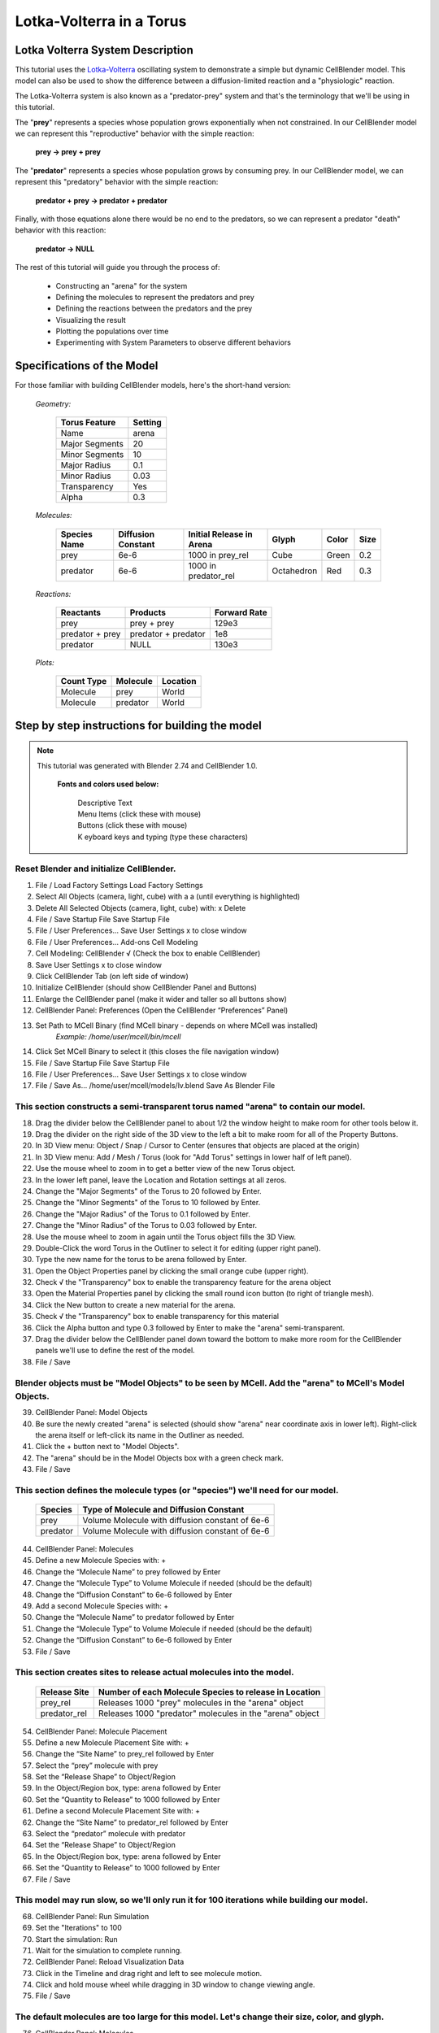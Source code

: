 .. 
    Comment:
    This version contains "check marks" because they show up properly in HTML.
    However, they cause problems generating LaTeX / PDF output.
    Note that these "check marks" are actually square roots:  unicode e2889a.
    Unicode does have an actual "check mark" as e29c93, but it hasn't been tested.

..  _lotka_volterra_torus:

*************************
Lotka-Volterra in a Torus
*************************

.. Git Repo SHA1 ID: a1abdd291b75176d6581df41329781ae5d5e1b7d

.. raw:: html

	  <style> .menu { color: #ffffff; background-color: #333333; font-family: "Liberation Sans Narrow", sans-serif; font-size: 1.2em; font-weight: bold; } </style>
	  <style> .button { color: #000000; background-color: #99ccff; font-family: "Liberation Sans", sans-serif; font-size: 1.2em; font-weight: normal; } </style>
	  <style> .key { color: #ffffff; background-color: #307000; font-family: "Liberation Sans", sans-serif; font-size: 1.2em; font-weight: bold; } </style>
	  <style> td { padding-left: 1em; padding-right: 1em; padding-top: 0.1em; padding-bottom: 0.1em; line-height: 120%; font-size: 0.8em; font-weight: bold; } </style>
	  <style> table { border-collapse: collapse; padding-bottom: 0.8em; border: 1px solid black; margin-left: -1em; margin-bottom: 1.4em } </style>

.. role:: menu
.. role:: button
.. role:: key

.. image:: ./images/lv_in_torus_2.png


Lotka Volterra System Description
---------------------------------

This tutorial uses the `Lotka-Volterra`_ oscillating system to demonstrate a
simple but dynamic CellBlender model. This model can also be used to show the
difference between a diffusion-limited reaction and a "physiologic" reaction.

The Lotka-Volterra system is also known as a "predator-prey" system and that's
the terminology that we'll be using in this tutorial.

The "**prey**" represents a species whose population grows exponentially when not
constrained. In our CellBlender model we can represent this "reproductive" behavior
with the simple reaction:

  | **prey -> prey + prey**

The "**predator**" represents a species whose population grows by consuming prey.
In our CellBlender model, we can represent this "predatory" behavior with the
simple reaction:

  | **predator + prey -> predator + predator**

Finally, with those equations alone there would be no end to the predators,
so we can represent a predator "death" behavior with this reaction:

  | **predator -> NULL**

The rest of this tutorial will guide you through the process of:

  * Constructing an "arena" for the system
  * Defining the molecules to represent the predators and prey
  * Defining the reactions between the predators and the prey
  * Visualizing the result
  * Plotting the populations over time
  * Experimenting with System Parameters to observe different behaviors


Specifications of the Model
---------------------------

For those familiar with building CellBlender models, here's the short-hand version:

 | *Geometry:*

  +------------------------+--------------------------+
  | **Torus Feature**      | **Setting**              |
  +========================+==========================+
  | Name                   | arena                    |
  +------------------------+--------------------------+
  | Major Segments         | 20                       |
  +------------------------+--------------------------+
  | Minor Segments         | 10                       |
  +------------------------+--------------------------+
  | Major Radius           | 0.1                      |
  +------------------------+--------------------------+
  | Minor Radius           | 0.03                     |
  +------------------------+--------------------------+
  | Transparency           | Yes                      |
  +------------------------+--------------------------+
  | Alpha                  | 0.3                      |
  +------------------------+--------------------------+

 | *Molecules:*

  +--------------------+--------------------------+------------------------------+-------------+-------+------+
  | **Species Name**   | **Diffusion Constant**   | **Initial Release in Arena** | Glyph       | Color | Size |
  +====================+==========================+==============================+=============+=======+======+
  | prey               | 6e-6                     | 1000 in prey_rel             | Cube        | Green | 0.2  | 
  +--------------------+--------------------------+------------------------------+-------------+-------+------+
  | predator           | 6e-6                     | 1000 in predator_rel         | Octahedron  | Red   | 0.3  |
  +--------------------+--------------------------+------------------------------+-------------+-------+------+

 | *Reactions:*

  +-------------------------+--------------------------+-------------------------+
  | **Reactants**           | **Products**             | **Forward Rate**        |
  +=========================+==========================+=========================+
  | prey                    | prey + prey              | 129e3                   |
  +-------------------------+--------------------------+-------------------------+
  | predator + prey         | predator + predator      | 1e8                     |
  +-------------------------+--------------------------+-------------------------+
  | predator                | NULL                     | 130e3                   |
  +-------------------------+--------------------------+-------------------------+

 | *Plots:*

  +-------------------------+--------------------------+--------------------+
  | **Count Type**          | **Molecule**             | **Location**       |
  +=========================+==========================+====================+
  | Molecule                | prey                     | World              |
  +-------------------------+--------------------------+--------------------+
  | Molecule                | predator                 | World              |
  +-------------------------+--------------------------+--------------------+




Step by step instructions for building the model
------------------------------------------------

.. note::

    This tutorial was generated with Blender 2.74 and CellBlender 1.0.


      **Fonts and colors used below:**

        | Descriptive Text

        | :menu:`Menu Items` (click these with mouse)

        | :button:`Buttons` (click these with mouse)

        | :key:`K` eyboard keys and typing (type these characters)




Reset Blender and initialize CellBlender.
.........................................
1. :menu:`File / Load Factory Settings` :button:`Load Factory Settings`
#. Select All Objects (camera, light, cube) with :key:`a` :key:`a` (until everything is highlighted)
#. Delete All Selected Objects (camera, light, cube) with: :key:`x`  :button:`Delete`
#. :menu:`File / Save Startup File`  :button:`Save Startup File`
#. :menu:`File / User Preferences...`  :button:`Save User Settings`  :button:`x` to close window


#. :menu:`File / User Preferences...`  :button:`Add-ons`  :button:`Cell Modeling`
#. Cell Modeling: CellBlender :button:`√` (Check the box to enable CellBlender)
#. :button:`Save User Settings`  :button:`x` to close window
#. Click :button:`CellBlender` Tab (on left side of window)
#. :button:`Initialize CellBlender` (should show CellBlender Panel and Buttons)
#. Enlarge the CellBlender panel (make it wider and taller so all buttons show)
#. CellBlender Panel: :button:`Preferences` (Open the CellBlender “Preferences” Panel)
#. :button:`Set Path to MCell Binary` (find MCell binary - depends on where MCell was installed)   
	  *Example:   /home/user/mcell/bin/mcell*
#. Click :button:`Set MCell Binary`  to select it (this closes the file navigation window)
#. :menu:`File / Save Startup File`  :button:`Save Startup File`
#. :menu:`File / User Preferences...`  :button:`Save User Settings`  :button:`x` to close window
#. :menu:`File / Save As...`   :key:`/home/user/mcell/models/lv.blend`    :button:`Save As Blender File`


This section constructs a semi-transparent torus named "arena" to contain our model.
....................................................................................
18. Drag the divider below the CellBlender panel to about 1/2 the window height to make room for other tools below it.
#. Drag the divider on the right side of the 3D view to the left a bit to make room for all of the Property Buttons.
#. In 3D View menu: :menu:`Object / Snap / Cursor to Center`  (ensures that objects are placed at the origin)
#. In 3D View menu: :menu:`Add / Mesh / Torus`  (look for "Add Torus" settings in lower half of left panel).
#. Use the mouse wheel to zoom in to get a better view of the new Torus object.
#. In the lower left panel, leave the Location and Rotation settings at all zeros.
#. Change the "Major Segments" of the Torus to :key:`20` followed by :key:`Enter`.
#. Change the "Minor Segments" of the Torus to :key:`10` followed by :key:`Enter`.
#. Change the "Major Radius" of the Torus to :key:`0.1` followed by :key:`Enter`.
#. Change the "Minor Radius" of the Torus to :key:`0.03` followed by :key:`Enter`.
#. Use the mouse wheel to zoom in again until the Torus object fills the 3D View.
#. Double-Click the word :button:`Torus` in the Outliner to select it for editing (upper right panel).
#. Type the new name for the torus to be :key:`arena` followed by :key:`Enter`.
#. Open the :button:`Object Properties` panel by clicking the small orange cube (upper right).
#. Check :button:`√` the "Transparency" box to enable the transparency feature for the arena object
#. Open the :button:`Material Properties` panel by clicking the small round icon button (to right of triangle mesh).
#. Click the :button:`New` button to create a new material for the arena.
#. Check :button:`√` the "Transparency" box to enable transparency for this material
#. Click the :button:`Alpha` button and type :key:`0.3` followed by :key:`Enter` to make the "arena" semi-transparent.
#. Drag the divider below the CellBlender panel down toward the bottom to make more room for the CellBlender panels we'll use to define the rest of the model.
#. :menu:`File / Save`
 

Blender objects must be "Model Objects" to be seen by MCell. Add the "arena" to MCell's Model Objects.
......................................................................................................
39. CellBlender Panel: :button:`Model Objects`
#. Be sure the newly created "arena" is selected (should show "arena" near coordinate axis in lower left). Right-click the arena itself or left-click its name in the Outliner as needed.
#. Click the :button:`+` button next to "Model Objects".
#. The "arena" should be in the Model Objects box with a green check mark.
#. :menu:`File / Save`


This section defines the molecule types (or "species") we'll need for our model.
................................................................................

 +----------+-------------------------------------------------+
 | Species  | Type of Molecule and Diffusion Constant         |
 +==========+=================================================+
 | prey     | Volume Molecule with diffusion constant of 6e-6 |
 +----------+-------------------------------------------------+
 | predator | Volume Molecule with diffusion constant of 6e-6 |
 +----------+-------------------------------------------------+

44. CellBlender Panel: :button:`Molecules`

#. Define a new Molecule Species with: :button:`+`
#. Change the “Molecule Name” to :key:`prey` followed by :key:`Enter`
#. Change the “Molecule Type” to :button:`Volume Molecule` if needed (should be the default)
#. Change the “Diffusion Constant” to :key:`6e-6` followed by :key:`Enter`

#. Add a second Molecule Species with: :button:`+`
#. Change the “Molecule Name” to :key:`predator` followed by :key:`Enter`
#. Change the “Molecule Type” to :button:`Volume Molecule` if needed (should be the default)
#. Change the “Diffusion Constant” to :key:`6e-6` followed by :key:`Enter`

#. :menu:`File / Save`

 
This section creates sites to release actual molecules into the model.
......................................................................

 +---------------+-----------------------------------------------------------+
 | Release Site  | Number of each Molecule Species to release in Location    |
 +===============+===========================================================+
 | prey_rel      | Releases 1000 "prey" molecules in the "arena" object      |
 +---------------+-----------------------------------------------------------+
 | predator_rel  | Releases 1000 "predator" molecules in the "arena" object  |
 +---------------+-----------------------------------------------------------+
      
54. CellBlender Panel: :button:`Molecule Placement`
#. Define a new Molecule Placement Site with: :button:`+`
#. Change the “Site Name” to :key:`prey_rel` followed by :key:`Enter`
#. Select the “prey” molecule with :button:`prey`
#. Set the “Release Shape” to  :button:`Object/Region`
#. In the Object/Region box, type: :key:`arena` followed by :key:`Enter`
#. Set the “Quantity to Release” to :key:`1000` followed by :key:`Enter`
#. Define a second Molecule Placement Site with: :button:`+`
#. Change the “Site Name” to :key:`predator_rel` followed by :key:`Enter`
#. Select the “predator” molecule with :button:`predator`
#. Set the “Release Shape” to  :button:`Object/Region`
#. In the Object/Region box, type: :key:`arena` followed by :key:`Enter`
#. Set the “Quantity to Release” to :key:`1000` followed by :key:`Enter`
#. :menu:`File / Save`

 
This model may run slow, so we'll only run it for 100 iterations while building our model.
..........................................................................................
68. CellBlender Panel: :button:`Run Simulation`
#. Set the "Iterations" to :key:`100`
#. Start the simulation: :button:`Run`
#. Wait for the simulation to complete running.
#. CellBlender Panel: :button:`Reload Visualization Data`
#. Click in the Timeline and drag right and left to see molecule motion.
#. Click and hold mouse wheel while dragging in 3D window to change viewing angle.
#. :menu:`File / Save`

 
The default molecules are too large for this model. Let's change their size, color, and glyph.
..............................................................................................

76. CellBlender Panel: :button:`Molecules`

#. Select the "prey" molecules: :button:`prey`
#. Open the :button:`Display Options` panel (within the "Molecules" panel)
#. Change the Molecule glyph from :button:`Cone` to :button:`Cube`
#. Change the Molecule color (:button:`gray box below glyph`) to a bright green.
#. Change the scale to :key:`0.2` followed by :key:`Enter`.

#. Select the "predator" molecules: :button:`predator`
#. Change the Molecule glyph from :button:`Cone` to :button:`Octahedron`
#. Change the Molecule color (:button:`gray box below glyph`) to a bright red.
#. Change the scale to :key:`0.3` followed by :key:`Enter`.

#. Again experiment with zooming, changing viewing angle, and moving in time.

#. :menu:`File / Save`
 

Define the Reactions for the Lotka-Volterra Predator/Prey model:
................................................................

 +------------------------------------------+---------------------------------------------------------------+
 | Reactants -> Products                    |  Description and Forward Reaction Rate                        |
 +==========================================+===============================================================+
 | prey -> prey + prey                      |  Simulates breeding of prey at rate = 129,000 or 129e3        |
 +------------------------------------------+---------------------------------------------------------------+
 | prey + predator -> predator + predator   |  Simulates predation at rate = 100,000,000 or 1e8             |
 +------------------------------------------+---------------------------------------------------------------+
 | predator -> NULL                         |  Simulates natural predator death at rate = 130,000 or 130e3  |
 +------------------------------------------+---------------------------------------------------------------+


88. CellBlender Panel: :button:`Reactions`
#. Create the Prey Breeding Reaction with: :button:`+`
#. In the Reactants box type: :key:`prey` followed by :key:`Enter`
#. In the Products box type: :key:`prey + prey` followed by :key:`Enter`
#. Set the "Forward Rate" to :key:`129e3` followed by :key:`Enter`

#. Create the Predation Reaction with: :button:`+`
#. In the Reactants box type: :key:`prey + predator` followed by :key:`Enter`
#. In the Products box type: :key:`predator + predator` followed by :key:`Enter`
#. Set the "Forward Rate" to :key:`1e8` followed by :key:`Enter`

#. Create the Predator Death Reaction with: :button:`+`
#. In the Reactants box type: :key:`predator` followed by :key:`Enter`
#. In the Products box type: :key:`NULL` followed by :key:`Enter`
#. Set the "Forward Rate" to :key:`130e3` followed by :key:`Enter`

#. :menu:`File / Save`


Test the system with another short run:
.......................................
102. CellBlender Panel: :button:`Run Simulation`
#. Start the simulation: :button:`Run`
#. Wait for the simulation to complete running.
#. CellBlender Panel: :button:`Reload Visualization Data`
#. Click in the Timeline and drag right and left to see molecule motion and reactions.
#. :menu:`File / Save`

 
Set up the items to be plotted in the final run:
................................................
108. CellBlender Panel: :button:`Plot Output Settings`
#. Define two Molecules to track by pressing “+” 2 times: :button:`+` :button:`+`
#. Click on the first “Name error:” and change the Molecule to :button:`prey`
#. Click on the second “Name error:” and change the Molecule to :button:`predator`
#. :menu:`File / Save`
 

Make the final run:
...................
113. CellBlender Panel: :button:`Run Simulation`
#. Set the "Iterations" to :key:`1200` followed by :key:`Enter`
#. Start the simulation: :button:`Run`
#. Wait for the simulation to complete running. This may take some time.
#. CellBlender Panel: :button:`Reload Visualization Data` (Timeline should show 0 to 1200).
#. Use the "VCR" controls to "rewind" and "play" the simulation. Watch for oscillations of predator and prey populations. Stop when done.
#. :menu:`File / Save`

 

Plot the Predator/Prey populations over time:
.............................................
120. CellBlender Panel: :button:`Plot Output Settings`
#. Set the Page/Plot selector to: :button:`One Page, One Plot`
#. Check :button:`√` the "Molecule Colors" box to use the molecule colors for the plot.
#. Click one of the :button:`plotter buttons` available on your machine.
#. Expand the plot window to determine which population "leads" the other.
#. :menu:`File / Save`



.. _Lotka-Volterra: https://en.wikipedia.org/wiki/Lotka%E2%80%93Volterra_equation

.. _here: http://mcell.org/tutorials/downloads/LV.zip



Diffusion-Limited / Physiologic Reactions
-----------------------------------------

Try experimenting with the system by changing these values:

 | *System Parameters:*

  +-----------------------------------+--------------------------+-------------------------+
  | **Parameter Name**                | **Current Value**        | **New Value**           |
  +===================================+==========================+=========================+
  | Prey Birth Rate (Reactions)       | 129,000                  | 8.6e6                   |
  +-----------------------------------+--------------------------+-------------------------+
  | Predation Rate (Reactions)        | 1e8                      | 1e12                    |
  +-----------------------------------+--------------------------+-------------------------+
  | Predator Death Rate (Reactions)   | 130,000                  | 5e6                     |
  +-----------------------------------+--------------------------+-------------------------+
  | Interaction Radius (Run/Adv)      | (blank)                  | 0.003                   |
  +-----------------------------------+--------------------------+-------------------------+
  | Time Step (Run)                   | 1e-6                     | 1e-8                    |
  +-----------------------------------+--------------------------+-------------------------+

Predator / Prey Populations over time with different System Parameters
......................................................................

.. image:: ./images/lv_in_torus_graph_1.png

.. image:: ./images/lv_in_torus_graph_2.png



